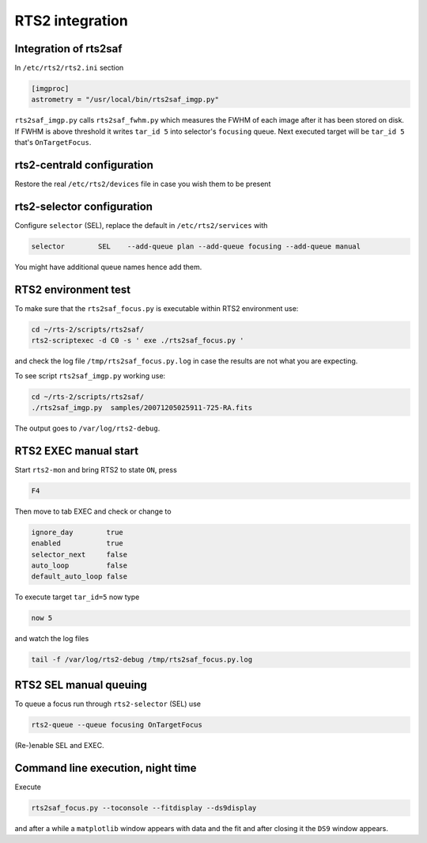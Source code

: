 RTS2 integration
================

Integration of rts2saf
----------------------

In ``/etc/rts2/rts2.ini`` section

.. code-block:: bash

 [imgproc]
 astrometry = "/usr/local/bin/rts2saf_imgp.py"

``rts2saf_imgp.py`` calls ``rts2saf_fwhm.py`` which measures the FWHM of
each image after it has been stored on disk. If FWHM is above threshold it 
writes ``tar_id 5`` into selector's ``focusing`` queue. Next executed target will 
be ``tar_id 5`` that's ``OnTargetFocus``.

rts2-centrald configuration
---------------------------
Restore the real ``/etc/rts2/devices`` file in case you wish them to be present


rts2-selector configuration
---------------------------
Configure ``selector`` (SEL), replace the default in ``/etc/rts2/services`` with

.. code-block:: bash

  selector        SEL    --add-queue plan --add-queue focusing --add-queue manual

You might have additional queue names hence add them.

RTS2 environment test
---------------------

To make sure that the ``rts2saf_focus.py`` is executable within RTS2 environment use: 

.. code-block:: bash

      cd ~/rts-2/scripts/rts2saf/
      rts2-scriptexec -d C0 -s ' exe ./rts2saf_focus.py '

and check the log file ``/tmp/rts2saf_focus.py.log`` in case the results are not
what you are expecting.

To see script ``rts2saf_imgp.py`` working use:

.. code-block:: bash

  cd ~/rts-2/scripts/rts2saf/
  ./rts2saf_imgp.py  samples/20071205025911-725-RA.fits

The output goes to ``/var/log/rts2-debug``.

RTS2 EXEC manual start
----------------------

Start ``rts2-mon`` and bring RTS2 to state ``ON``, press 

.. code-block:: bash

 F4

Then  move to tab EXEC and check or change to

.. code-block:: bash

 ignore_day        true
 enabled           true
 selector_next     false
 auto_loop         false
 default_auto_loop false

To execute target ``tar_id=5`` now type

.. code-block:: bash

  now 5

and watch the log files

.. code-block:: bash

  tail -f /var/log/rts2-debug /tmp/rts2saf_focus.py.log

RTS2 SEL manual queuing
-----------------------

To queue a focus run through ``rts2-selector`` (SEL) use

.. code-block:: bash

 rts2-queue --queue focusing OnTargetFocus

(Re-)enable SEL and EXEC. 

Command line execution, night time
----------------------------------
Execute 

.. code-block:: bash

  rts2saf_focus.py --toconsole --fitdisplay --ds9display

and after a while a ``matplotlib`` window appears with data and the fit and after closing
it the ``DS9`` window appears.
